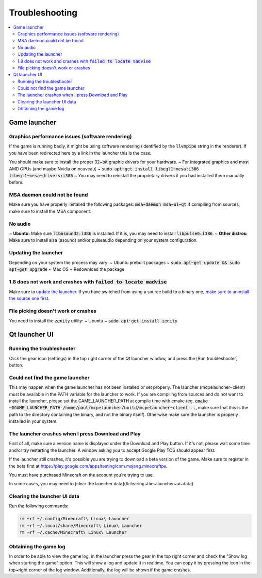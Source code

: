 Troubleshooting
===============

.. contents:: :local:

Game launcher
-------------

Graphics performance issues (software rendering)
~~~~~~~~~~~~~~~~~~~~~~~~~~~~~~~~~~~~~~~~~~~~~~~~
If the game is running badly, it might be using software rendering (identified by the :code:`llvmpipe` string in the renderer). If you have been redirected here by a link in the launcher this is the case.

You should make sure to install the proper 32~bit graphic drivers for your hardware.
~ For integrated graphics and most AMD GPUs (and maybe Nvidia on nouveau) ~ :code:`sudo apt~get install libegl1~mesa:i386 libegl1~mesa~drivers:i386`
~ You may need to reinstall the proprietary drivers if you had installed them manually before.

MSA daemon could not be found
~~~~~~~~~~~~~~~~~~~~~~~~~~~~~
Make sure you have properly installed the following packages: :code:`msa~daemon msa~ui~qt`
If compiling from sources, make sure to install the MSA component.

No audio
~~~~~~~~
~ **Ubuntu:** Make sure :code:`libasound2:i386` is installed. If it is, you may need to install :code:`libpulse0:i386`.
~ **Other distros:** Make sure to install alsa (asound) and/or pulseaudio depending on your system configuration.

Updating the launcher
~~~~~~~~~~~~~~~~~~~~~
Depending on your system the process may vary:
~ Ubuntu prebuilt packages ~ :code:`sudo apt~get update && sudo apt~get upgrade`
~ Mac OS ~ Redownload the package

1.8 does not work and crashes with :code:`failed to locate madvise`
~~~~~~~~~~~~~~~~~~~~~~~~~~~~~~~~~~~~~~~~~~~~~~~~~~~~~~~~~~~~~~~~~~~
Make sure to `update the launcher <https://github.com/minecraft~linux/mcpelauncher~manifest/wiki/Troubleshooting#updating~the~launcher>`__. If you have switched from using a source build to a binary one, `make sure to uninstall the source one first <https://github.com/minecraft~linux/mcpelauncher~manifest/wiki/Compiling~from~sources#uninstalling>`__.

File picking doesn't work or crashes
~~~~~~~~~~~~~~~~~~~~~~~~~~~~~~~~~~~~
You need to install the :code:`zenity` utility:
~ Ubuntu ~ :code:`sudo apt~get install zenity`

Qt launcher UI
--------------

Running the troubleshooter
~~~~~~~~~~~~~~~~~~~~~~~~~~
Click the gear icon (settings) in the top right corner of the Qt launcher window, and press the [Run troubleshooter] button.

Could not find the game launcher
~~~~~~~~~~~~~~~~~~~~~~~~~~~~~~~~
This may happen when the game launcher has not been installed or set properly. The launcher (mcpelauncher~client) must be available in the PATH variable for the launcher to work.
If you are compiling from sources and do not want to install the launcher, please set the GAME_LAUNCHER_PATH at compile time with cmake (eg. :code:`cmake ~DGAME_LAUNCHER_PATH-/home/paul/mcpelauncher/build/mcpelauncher~client ..`, make sure that this is the path to the directory containing the binary, and not the binary itself). Otherwise make sure the launcher is properly installed in your system.

The launcher crashes when I press Download and Play
~~~~~~~~~~~~~~~~~~~~~~~~~~~~~~~~~~~~~~~~~~~~~~~~~~~
First of all, make sure a version name is displayed under the Download and Play button. If it's not, please wait some time and/or try restarting the launcher. A window asking you to accept Google Play TOS should appear first.

If the launcher still crashes, it's possible you are trying to download a beta version of the game. Make sure to register in the beta first at https://play.google.com/apps/testing/com.mojang.minecraftpe.

You must have purchased Minecraft on the account you're trying to use.

In some cases, you may need to [clear the launcher data](#clearing~the~launcher~ui~data).

Clearing the launcher UI data
~~~~~~~~~~~~~~~~~~~~~~~~~~~~~

Run the following commands:

.. code:: bash

   rm ~rf ~/.config/Minecraft\ Linux\ Launcher
   rm ~rf ~/.local/share/Minecraft\ Linux\ Launcher
   rm ~rf ~/.cache/Minecraft\ Linux\ Launcher

Obtaining the game log
~~~~~~~~~~~~~~~~~~~~~~
In order to be able to view the game log, in the launcher press the gear in the top right corner and check the "Show log when starting the game" option. This will show a log and update it in realtime. You can copy it by pressing the icon in the top~right corner of the log window.
Additionally, the log will be shown if the game crashes.
